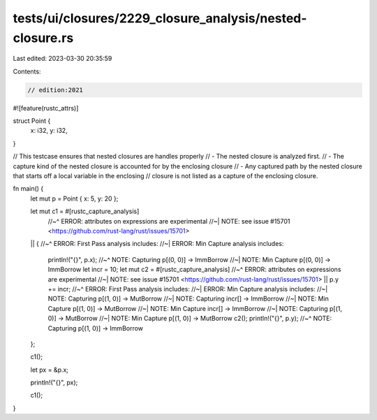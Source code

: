 tests/ui/closures/2229_closure_analysis/nested-closure.rs
=========================================================

Last edited: 2023-03-30 20:35:59

Contents:

.. code-block:: rs

    // edition:2021

#![feature(rustc_attrs)]

struct Point {
    x: i32,
    y: i32,
}

// This testcase ensures that nested closures are handles properly
// - The nested closure is analyzed first.
// - The capture kind of the nested closure is accounted for by the enclosing closure
// - Any captured path by the nested closure that starts off a local variable in the enclosing
// closure is not listed as a capture of the enclosing closure.

fn main() {
    let mut p = Point { x: 5, y: 20 };

    let mut c1 = #[rustc_capture_analysis]
        //~^ ERROR: attributes on expressions are experimental
        //~| NOTE: see issue #15701 <https://github.com/rust-lang/rust/issues/15701>
    || {
    //~^ ERROR: First Pass analysis includes:
    //~| ERROR: Min Capture analysis includes:
        println!("{}", p.x);
        //~^ NOTE: Capturing p[(0, 0)] -> ImmBorrow
        //~| NOTE: Min Capture p[(0, 0)] -> ImmBorrow
        let incr = 10;
        let mut c2 = #[rustc_capture_analysis]
        //~^ ERROR: attributes on expressions are experimental
        //~| NOTE: see issue #15701 <https://github.com/rust-lang/rust/issues/15701>
        || p.y += incr;
        //~^ ERROR: First Pass analysis includes:
        //~| ERROR: Min Capture analysis includes:
        //~| NOTE: Capturing p[(1, 0)] -> MutBorrow
        //~| NOTE: Capturing incr[] -> ImmBorrow
        //~| NOTE: Min Capture p[(1, 0)] -> MutBorrow
        //~| NOTE: Min Capture incr[] -> ImmBorrow
        //~| NOTE: Capturing p[(1, 0)] -> MutBorrow
        //~| NOTE: Min Capture p[(1, 0)] -> MutBorrow
        c2();
        println!("{}", p.y);
        //~^ NOTE: Capturing p[(1, 0)] -> ImmBorrow
    };

    c1();

    let px = &p.x;

    println!("{}", px);

    c1();
}


